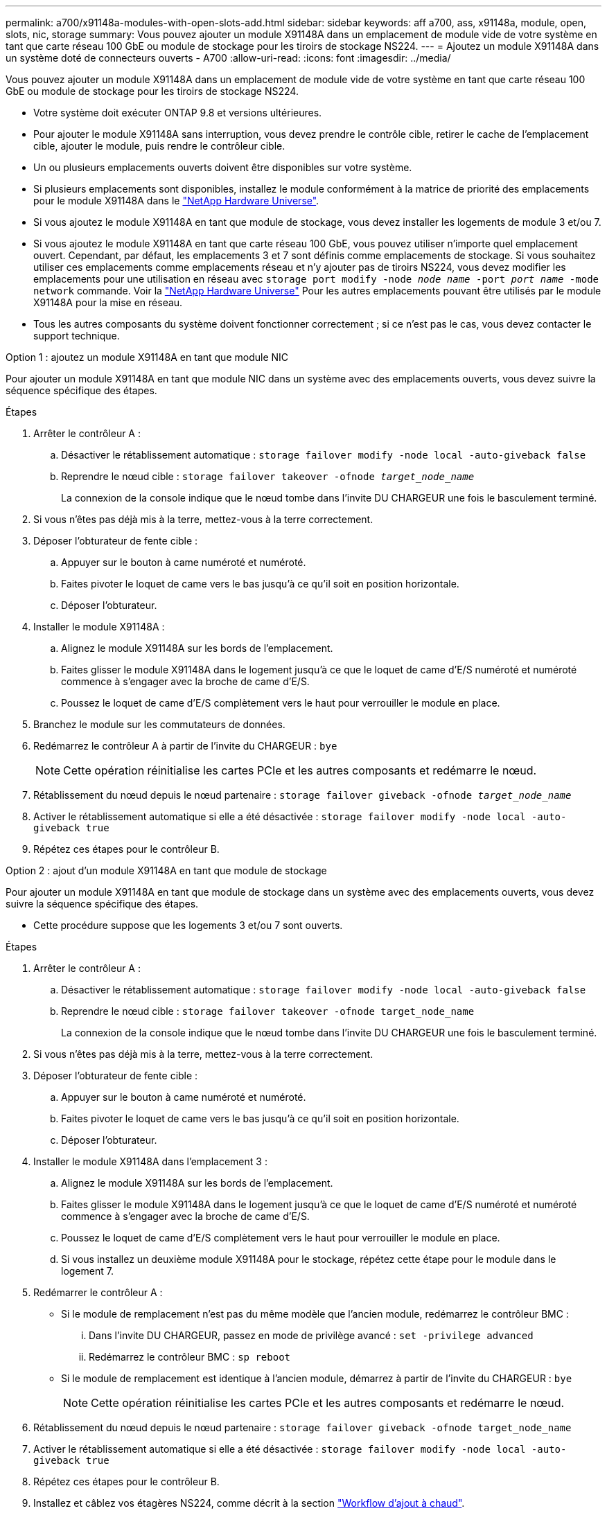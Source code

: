 ---
permalink: a700/x91148a-modules-with-open-slots-add.html 
sidebar: sidebar 
keywords: aff a700, ass, x91148a, module, open, slots, nic, storage 
summary: Vous pouvez ajouter un module X91148A dans un emplacement de module vide de votre système en tant que carte réseau 100 GbE ou module de stockage pour les tiroirs de stockage NS224. 
---
= Ajoutez un module X91148A dans un système doté de connecteurs ouverts - A700
:allow-uri-read: 
:icons: font
:imagesdir: ../media/


[role="lead"]
Vous pouvez ajouter un module X91148A dans un emplacement de module vide de votre système en tant que carte réseau 100 GbE ou module de stockage pour les tiroirs de stockage NS224.

* Votre système doit exécuter ONTAP 9.8 et versions ultérieures.
* Pour ajouter le module X91148A sans interruption, vous devez prendre le contrôle cible, retirer le cache de l'emplacement cible, ajouter le module, puis rendre le contrôleur cible.
* Un ou plusieurs emplacements ouverts doivent être disponibles sur votre système.
* Si plusieurs emplacements sont disponibles, installez le module conformément à la matrice de priorité des emplacements pour le module X91148A dans le https://hwu.netapp.com["NetApp Hardware Universe"^].
* Si vous ajoutez le module X91148A en tant que module de stockage, vous devez installer les logements de module 3 et/ou 7.
* Si vous ajoutez le module X91148A en tant que carte réseau 100 GbE, vous pouvez utiliser n'importe quel emplacement ouvert. Cependant, par défaut, les emplacements 3 et 7 sont définis comme emplacements de stockage. Si vous souhaitez utiliser ces emplacements comme emplacements réseau et n'y ajouter pas de tiroirs NS224, vous devez modifier les emplacements pour une utilisation en réseau avec `storage port modify -node _node name_ -port _port name_ -mode network` commande. Voir la https://hwu.netapp.com["NetApp Hardware Universe"^] Pour les autres emplacements pouvant être utilisés par le module X91148A pour la mise en réseau.
* Tous les autres composants du système doivent fonctionner correctement ; si ce n'est pas le cas, vous devez contacter le support technique.


[role="tabbed-block"]
====
--
.Option 1 : ajoutez un module X91148A en tant que module NIC
Pour ajouter un module X91148A en tant que module NIC dans un système avec des emplacements ouverts, vous devez suivre la séquence spécifique des étapes.

.Étapes
. Arrêter le contrôleur A :
+
.. Désactiver le rétablissement automatique : `storage failover modify -node local -auto-giveback false`
.. Reprendre le nœud cible : `storage failover takeover -ofnode _target_node_name_`
+
La connexion de la console indique que le nœud tombe dans l'invite DU CHARGEUR une fois le basculement terminé.



. Si vous n'êtes pas déjà mis à la terre, mettez-vous à la terre correctement.
. Déposer l'obturateur de fente cible :
+
.. Appuyer sur le bouton à came numéroté et numéroté.
.. Faites pivoter le loquet de came vers le bas jusqu'à ce qu'il soit en position horizontale.
.. Déposer l'obturateur.


. Installer le module X91148A :
+
.. Alignez le module X91148A sur les bords de l'emplacement.
.. Faites glisser le module X91148A dans le logement jusqu'à ce que le loquet de came d'E/S numéroté et numéroté commence à s'engager avec la broche de came d'E/S.
.. Poussez le loquet de came d'E/S complètement vers le haut pour verrouiller le module en place.


. Branchez le module sur les commutateurs de données.
. Redémarrez le contrôleur A à partir de l'invite du CHARGEUR : `bye`
+

NOTE: Cette opération réinitialise les cartes PCIe et les autres composants et redémarre le nœud.

. Rétablissement du nœud depuis le nœud partenaire : `storage failover giveback -ofnode _target_node_name_`
. Activer le rétablissement automatique si elle a été désactivée : `storage failover modify -node local -auto-giveback true`
. Répétez ces étapes pour le contrôleur B.


--
.Option 2 : ajout d'un module X91148A en tant que module de stockage
--
Pour ajouter un module X91148A en tant que module de stockage dans un système avec des emplacements ouverts, vous devez suivre la séquence spécifique des étapes.

* Cette procédure suppose que les logements 3 et/ou 7 sont ouverts.


.Étapes
. Arrêter le contrôleur A :
+
.. Désactiver le rétablissement automatique : `storage failover modify -node local -auto-giveback false`
.. Reprendre le nœud cible : `storage failover takeover -ofnode target_node_name`
+
La connexion de la console indique que le nœud tombe dans l'invite DU CHARGEUR une fois le basculement terminé.



. Si vous n'êtes pas déjà mis à la terre, mettez-vous à la terre correctement.
. Déposer l'obturateur de fente cible :
+
.. Appuyer sur le bouton à came numéroté et numéroté.
.. Faites pivoter le loquet de came vers le bas jusqu'à ce qu'il soit en position horizontale.
.. Déposer l'obturateur.


. Installer le module X91148A dans l'emplacement 3 :
+
.. Alignez le module X91148A sur les bords de l'emplacement.
.. Faites glisser le module X91148A dans le logement jusqu'à ce que le loquet de came d'E/S numéroté et numéroté commence à s'engager avec la broche de came d'E/S.
.. Poussez le loquet de came d'E/S complètement vers le haut pour verrouiller le module en place.
.. Si vous installez un deuxième module X91148A pour le stockage, répétez cette étape pour le module dans le logement 7.


. Redémarrer le contrôleur A :
+
** Si le module de remplacement n'est pas du même modèle que l'ancien module, redémarrez le contrôleur BMC :
+
... Dans l'invite DU CHARGEUR, passez en mode de privilège avancé : `set -privilege advanced`
... Redémarrez le contrôleur BMC : `sp reboot`


** Si le module de remplacement est identique à l'ancien module, démarrez à partir de l'invite du CHARGEUR : `bye`
+

NOTE: Cette opération réinitialise les cartes PCIe et les autres composants et redémarre le nœud.



. Rétablissement du nœud depuis le nœud partenaire : `storage failover giveback -ofnode target_node_name`
. Activer le rétablissement automatique si elle a été désactivée : `storage failover modify -node local -auto-giveback true`
. Répétez ces étapes pour le contrôleur B.
. Installez et câblez vos étagères NS224, comme décrit à la section link:../ns224/hot-add-shelf-overview.html["Workflow d'ajout à chaud"].


--
====